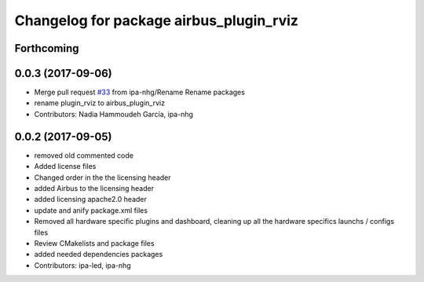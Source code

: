 ^^^^^^^^^^^^^^^^^^^^^^^^^^^^^^^^^
Changelog for package airbus_plugin_rviz
^^^^^^^^^^^^^^^^^^^^^^^^^^^^^^^^^

Forthcoming
-----------

0.0.3 (2017-09-06)
------------------
* Merge pull request `#33 <https://github.com/ipa320/airbus_coop/issues/33>`_ from ipa-nhg/Rename
  Rename packages
* rename plugin_rviz to airbus_plugin_rviz
* Contributors: Nadia Hammoudeh García, ipa-nhg

0.0.2 (2017-09-05)
------------------
* removed  old commented code
* Added license files
* Changed order in the the licensing header
* added Airbus to the licensing header
* added licensing apache2.0 header
* update and anify package.xml files
* Removed all hardware specific plugins and dashboard, cleaning up all the hardware specifics launchs / configs files
* Review CMakelists and package files
* added needed dependencies packages
* Contributors: ipa-led, ipa-nhg
